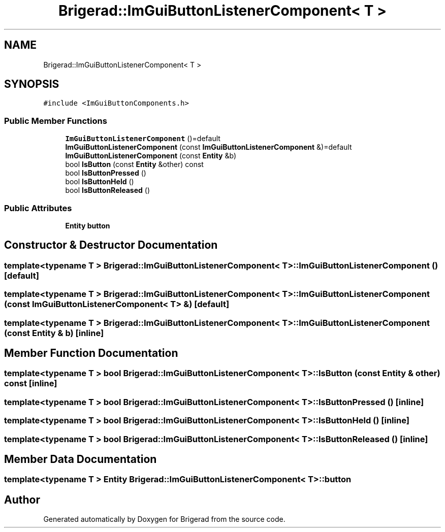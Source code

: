 .TH "Brigerad::ImGuiButtonListenerComponent< T >" 3 "Sun Jan 10 2021" "Version 0.2" "Brigerad" \" -*- nroff -*-
.ad l
.nh
.SH NAME
Brigerad::ImGuiButtonListenerComponent< T >
.SH SYNOPSIS
.br
.PP
.PP
\fC#include <ImGuiButtonComponents\&.h>\fP
.SS "Public Member Functions"

.in +1c
.ti -1c
.RI "\fBImGuiButtonListenerComponent\fP ()=default"
.br
.ti -1c
.RI "\fBImGuiButtonListenerComponent\fP (const \fBImGuiButtonListenerComponent\fP &)=default"
.br
.ti -1c
.RI "\fBImGuiButtonListenerComponent\fP (const \fBEntity\fP &b)"
.br
.ti -1c
.RI "bool \fBIsButton\fP (const \fBEntity\fP &other) const"
.br
.ti -1c
.RI "bool \fBIsButtonPressed\fP ()"
.br
.ti -1c
.RI "bool \fBIsButtonHeld\fP ()"
.br
.ti -1c
.RI "bool \fBIsButtonReleased\fP ()"
.br
.in -1c
.SS "Public Attributes"

.in +1c
.ti -1c
.RI "\fBEntity\fP \fBbutton\fP"
.br
.in -1c
.SH "Constructor & Destructor Documentation"
.PP 
.SS "template<typename T > \fBBrigerad::ImGuiButtonListenerComponent\fP< T >::\fBImGuiButtonListenerComponent\fP ()\fC [default]\fP"

.SS "template<typename T > \fBBrigerad::ImGuiButtonListenerComponent\fP< T >::\fBImGuiButtonListenerComponent\fP (const \fBImGuiButtonListenerComponent\fP< T > &)\fC [default]\fP"

.SS "template<typename T > \fBBrigerad::ImGuiButtonListenerComponent\fP< T >::\fBImGuiButtonListenerComponent\fP (const \fBEntity\fP & b)\fC [inline]\fP"

.SH "Member Function Documentation"
.PP 
.SS "template<typename T > bool \fBBrigerad::ImGuiButtonListenerComponent\fP< T >::IsButton (const \fBEntity\fP & other) const\fC [inline]\fP"

.SS "template<typename T > bool \fBBrigerad::ImGuiButtonListenerComponent\fP< T >::IsButtonPressed ()\fC [inline]\fP"

.SS "template<typename T > bool \fBBrigerad::ImGuiButtonListenerComponent\fP< T >::IsButtonHeld ()\fC [inline]\fP"

.SS "template<typename T > bool \fBBrigerad::ImGuiButtonListenerComponent\fP< T >::IsButtonReleased ()\fC [inline]\fP"

.SH "Member Data Documentation"
.PP 
.SS "template<typename T > \fBEntity\fP \fBBrigerad::ImGuiButtonListenerComponent\fP< T >::button"


.SH "Author"
.PP 
Generated automatically by Doxygen for Brigerad from the source code\&.
